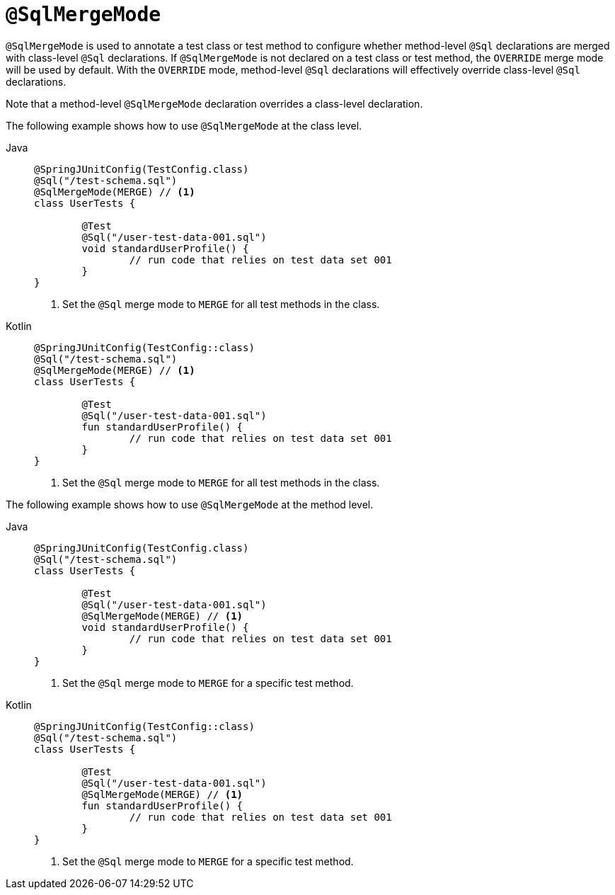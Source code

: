 [[spring-testing-annotation-sqlmergemode]]
= `@SqlMergeMode`

`@SqlMergeMode` is used to annotate a test class or test method to configure whether
method-level `@Sql` declarations are merged with class-level `@Sql` declarations. If
`@SqlMergeMode` is not declared on a test class or test method, the `OVERRIDE` merge mode
will be used by default. With the `OVERRIDE` mode, method-level `@Sql` declarations will
effectively override class-level `@Sql` declarations.

Note that a method-level `@SqlMergeMode` declaration overrides a class-level declaration.

The following example shows how to use `@SqlMergeMode` at the class level.

[tabs]
======
Java::
+
[source,java,indent=0,subs="verbatim,quotes",role="primary"]
----
	@SpringJUnitConfig(TestConfig.class)
	@Sql("/test-schema.sql")
	@SqlMergeMode(MERGE) // <1>
	class UserTests {

		@Test
		@Sql("/user-test-data-001.sql")
		void standardUserProfile() {
			// run code that relies on test data set 001
		}
	}
----
<1> Set the `@Sql` merge mode to `MERGE` for all test methods in the class.

Kotlin::
+
[source,kotlin,indent=0,subs="verbatim,quotes",role="secondary"]
----
	@SpringJUnitConfig(TestConfig::class)
	@Sql("/test-schema.sql")
	@SqlMergeMode(MERGE) // <1>
	class UserTests {

		@Test
		@Sql("/user-test-data-001.sql")
		fun standardUserProfile() {
			// run code that relies on test data set 001
		}
	}
----
<1> Set the `@Sql` merge mode to `MERGE` for all test methods in the class.
======

The following example shows how to use `@SqlMergeMode` at the method level.

[tabs]
======
Java::
+
[source,java,indent=0,subs="verbatim,quotes",role="primary"]
----
	@SpringJUnitConfig(TestConfig.class)
	@Sql("/test-schema.sql")
	class UserTests {

		@Test
		@Sql("/user-test-data-001.sql")
		@SqlMergeMode(MERGE) // <1>
		void standardUserProfile() {
			// run code that relies on test data set 001
		}
	}
----
<1> Set the `@Sql` merge mode to `MERGE` for a specific test method.

Kotlin::
+
[source,kotlin,indent=0,subs="verbatim,quotes",role="secondary"]
----
	@SpringJUnitConfig(TestConfig::class)
	@Sql("/test-schema.sql")
	class UserTests {

		@Test
		@Sql("/user-test-data-001.sql")
		@SqlMergeMode(MERGE) // <1>
		fun standardUserProfile() {
			// run code that relies on test data set 001
		}
	}
----
<1> Set the `@Sql` merge mode to `MERGE` for a specific test method.
======


